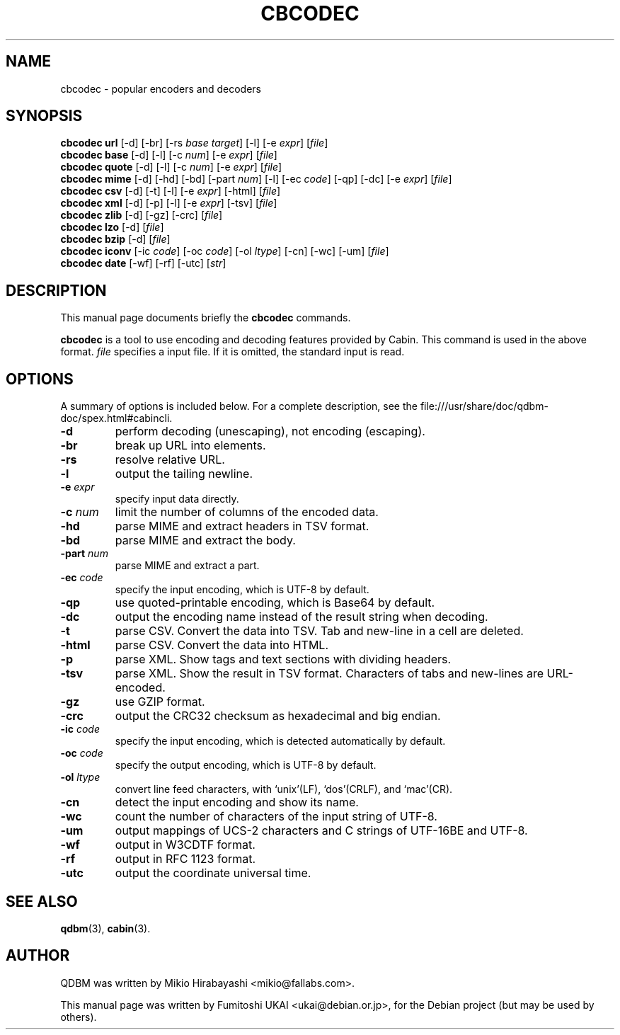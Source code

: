 .\"                                      Hey, EMACS: -*- nroff -*-
.\" First parameter, NAME, should be all caps
.\" Second parameter, SECTION, should be 1-8, maybe w/ subsection
.\" other parameters are allowed: see man(7), man(1)
.TH CBCODEC 1 "2005-05-23" "Man Page" "Quick Database Manager"
.\" Please adjust this date whenever revising the manpage.
.\"
.\" Some roff macros, for reference:
.\" .nh        disable hyphenation
.\" .hy        enable hyphenation
.\" .ad l      left justify
.\" .ad b      justify to both left and right margins
.\" .nf        disable filling
.\" .fi        enable filling
.\" .br        insert line break
.\" .sp <n>    insert n+1 empty lines
.\" for manpage-specific macros, see man(7)
.SH NAME
cbcodec \- popular encoders and decoders
.SH SYNOPSIS
.B cbcodec url
.RI "[-d] [-br] [-rs " base " " target "] [-l] [-e " expr "] [" file "]"
.br
.B cbcodec base
.RI "[-d] [-l] [-c " num "] [-e " expr "] [" file "]"
.br
.B cbcodec quote
.RI "[-d] [-l] [-c " num "] [-e " expr "] [" file "]"
.br
.B cbcodec mime
.RI "[-d] [-hd] [-bd] [-part " num "] [-l] [-ec " code "] [-qp] [-dc] [-e " expr "] [" file "]"
.br
.B cbcodec csv
.RI "[-d] [-t] [-l] [-e " expr "] [-html] [" file "]"
.br
.B cbcodec xml
.RI "[-d] [-p] [-l] [-e " expr "] [-tsv] [" file "]"
.br
.B cbcodec zlib
.RI "[-d] [-gz] [-crc] [" file "]"
.br
.B cbcodec lzo
.RI "[-d] [" file "]"
.br
.B cbcodec bzip
.RI "[-d] [" file "]"
.br
.B cbcodec iconv
.RI "[-ic " code "] [-oc " code "] [-ol " ltype "] [-cn] [-wc] [-um] [" file "]"
.br
.B cbcodec date
.RI "[-wf] [-rf] [-utc] [" str "]"
.SH DESCRIPTION
This manual page documents briefly the
.B cbcodec
commands.
.PP
.\" TeX users may be more comfortable with the \fB<whatever>\fP and
.\" \fI<whatever>\fP escape sequences to invode bold face and italics,
.\" respectively.
\fBcbcodec\fP is  a tool to use encoding and decoding features provided
by Cabin. This command is used in the above format. \fIfile\fP specifies a
input file. If it is omitted, the standard input is read.
.SH OPTIONS
A summary of options is included below.
For a complete description, see the
file:///usr/share/doc/qdbm-doc/spex.html#cabincli.
.TP
.B \-d
perform decoding (unescaping), not encoding (escaping).
.TP
.B \-br
break up URL into elements.
.TP
.B \-rs
resolve relative URL.
.TP
.B \-l
output the tailing newline.
.TP
.BI "\-e " expr
specify input data directly.
.TP
.BI "\-c " num
limit the number of columns of the encoded data.
.TP
.B \-hd
parse MIME and extract headers in TSV format.
.TP
.B \-bd
parse MIME and extract the body.
.TP
.BI "\-part " num
parse MIME and extract a part.
.TP
.BI "\-ec " code
specify the input encoding, which is UTF-8 by default.
.TP
.B \-qp
use quoted-printable encoding, which is Base64 by default.
.TP
.B \-dc
output the encoding name instead of the result string when decoding.
.TP
.B \-t
parse CSV. Convert the data into TSV. Tab and new-line in a cell are
deleted.
.TP
.B \-html
parse CSV. Convert the data into HTML.
.TP
.B \-p
parse XML. Show tags and text sections with dividing headers.
.TP
.B \-tsv
parse XML. Show the result in TSV format. Characters of tabs and
new-lines are URL-encoded.
.TP
.B \-gz
use GZIP format.
.TP
.B \-crc
output the CRC32 checksum as hexadecimal and big endian.
.TP
.BI "\-ic " code
specify the input encoding, which is detected automatically by
default.
.TP
.BI "\-oc " code
specify the output encoding, which is UTF-8 by default.
.TP
.BI "\-ol " ltype
convert line feed characters, with `unix'(LF), `dos'(CRLF), and
`mac'(CR).
.TP
.B \-cn
detect the input encoding and show its name.
.TP
.B \-wc
count the number of characters of the input string of UTF-8.
.TP
.B \-um
output mappings of UCS-2 characters and C strings of UTF-16BE and UTF-8.
.TP
.B \-wf
output in W3CDTF format.
.TP
.B \-rf
output in RFC 1123 format.
.TP
.B \-utc
output the coordinate universal time.
.SH SEE ALSO
.BR qdbm (3),
.BR cabin (3).
.SH AUTHOR
QDBM was written by Mikio Hirabayashi <mikio@fallabs.com>.
.PP
This manual page was written by Fumitoshi UKAI <ukai@debian.or.jp>,
for the Debian project (but may be used by others).
